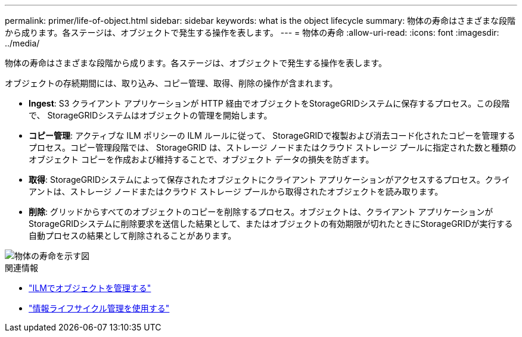 ---
permalink: primer/life-of-object.html 
sidebar: sidebar 
keywords: what is the object lifecycle 
summary: 物体の寿命はさまざまな段階から成ります。各ステージは、オブジェクトで発生する操作を表します。 
---
= 物体の寿命
:allow-uri-read: 
:icons: font
:imagesdir: ../media/


[role="lead"]
物体の寿命はさまざまな段階から成ります。各ステージは、オブジェクトで発生する操作を表します。

オブジェクトの存続期間には、取り込み、コピー管理、取得、削除の操作が含まれます。

* *Ingest*: S3 クライアント アプリケーションが HTTP 経由でオブジェクトをStorageGRIDシステムに保存するプロセス。この段階で、 StorageGRIDシステムはオブジェクトの管理を開始します。
* *コピー管理*: アクティブな ILM ポリシーの ILM ルールに従って、 StorageGRIDで複製および消去コード化されたコピーを管理するプロセス。コピー管理段階では、 StorageGRID は、ストレージ ノードまたはクラウド ストレージ プールに指定された数と種類のオブジェクト コピーを作成および維持することで、オブジェクト データの損失を防ぎます。
* *取得*: StorageGRIDシステムによって保存されたオブジェクトにクライアント アプリケーションがアクセスするプロセス。クライアントは、ストレージ ノードまたはクラウド ストレージ プールから取得されたオブジェクトを読み取ります。
* *削除*: グリッドからすべてのオブジェクトのコピーを削除するプロセス。オブジェクトは、クライアント アプリケーションがStorageGRIDシステムに削除要求を送信した結果として、またはオブジェクトの有効期限が切れたときにStorageGRIDが実行する自動プロセスの結果として削除されることがあります。


image::../media/object_lifecycle.png[物体の寿命を示す図]

.関連情報
* link:../ilm/index.html["ILMでオブジェクトを管理する"]
* link:using-information-lifecycle-management.html["情報ライフサイクル管理を使用する"]

